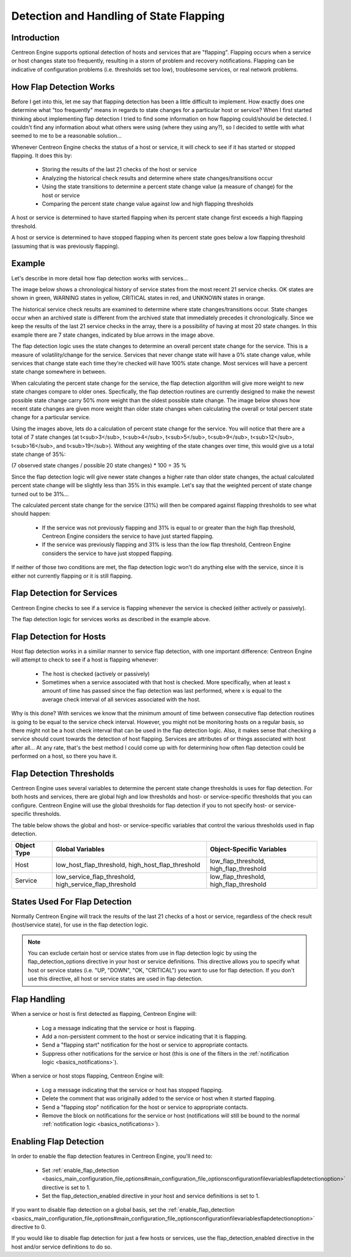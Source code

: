 Detection and Handling of State Flapping
****************************************

Introduction
============

Centreon Engine supports optional detection of hosts and services that
are "flapping". Flapping occurs when a service or host changes state too
frequently, resulting in a storm of problem and recovery
notifications. Flapping can be indicative of configuration problems
(i.e. thresholds set too low), troublesome services, or real network
problems.

How Flap Detection Works
========================

Before I get into this, let me say that flapping detection has been a
little difficult to implement. How exactly does one determine what "too
frequently" means in regards to state changes for a particular host or
service? When I first started thinking about implementing flap detection
I tried to find some information on how flapping could/should be
detected. I couldn't find any information about what others were using
(where they using any?), so I decided to settle with what seemed to me
to be a reasonable solution...

Whenever Centreon Engine checks the status of a host or service, it will
check to see if it has started or stopped flapping. It does this by:

  * Storing the results of the last 21 checks of the host or service
  * Analyzing the historical check results and determine where state
    changes/transitions occur
  * Using the state transitions to determine a percent state change
    value (a measure of change) for the host or service
  * Comparing the percent state change value against low and high
    flapping thresholds

A host or service is determined to have started flapping when its
percent state change first exceeds a high flapping threshold.

A host or service is determined to have stopped flapping when its
percent state goes below a low flapping threshold (assuming that is was
previously flapping).

Example
=======

Let's describe in more detail how flap detection works with services...

The image below shows a chronological history of service states from the
most recent 21 service checks. OK states are shown in green, WARNING
states in yellow, CRITICAL states in red, and UNKNOWN states in orange.

The historical service check results are examined to determine where
state changes/transitions occur. State changes occur when an archived
state is different from the archived state that immediately precedes it
chronologically. Since we keep the results of the last 21 service checks
in the array, there is a possibility of having at most 20 state
changes. In this example there are 7 state changes, indicated by blue
arrows in the image above.

The flap detection logic uses the state changes to determine an overall
percent state change for the service. This is a measure of
volatility/change for the service. Services that never change state will
have a 0% state change value, while services that change state each time
they're checked will have 100% state change. Most services will have a
percent state change somewhere in between.

When calculating the percent state change for the service, the flap
detection algorithm will give more weight to new state changes compare
to older ones. Specfically, the flap detection routines are currently
designed to make the newest possible state change carry 50% more weight
than the oldest possible state change. The image below shows how recent
state changes are given more weight than older state changes when
calculating the overall or total percent state change for a particular
service.

Using the images above, lets do a calculation of percent state change
for the service. You will notice that there are a total of 7 state
changes (at t<sub>3</sub>, t<sub>4</sub>, t<sub>5</sub>, t<sub>9</sub>,
t<sub>12</sub>, t<sub>16</sub>, and t<sub>19</sub>). Without any
weighting of the state changes over time, this would give us a total
state change of 35%:

(7 observed state changes / possible 20 state changes) * 100 = 35 %

Since the flap detection logic will give newer state changes a higher
rate than older state changes, the actual calculated percent state
change will be slightly less than 35% in this example. Let's say that
the weighted percent of state change turned out to be 31%...

The calculated percent state change for the service (31%) will then be
compared against flapping thresholds to see what should happen:

  * If the service was not previously flapping and 31% is equal to or
    greater than the high flap threshold, Centreon Engine considers the
    service to have just started flapping.
  * If the service was previously flapping and 31% is less than the low
    flap threshold, Centreon Engine considers the service to have just
    stopped flapping.

If neither of those two conditions are met, the flap detection logic
won't do anything else with the service, since it is either not
currently flapping or it is still flapping.

Flap Detection for Services
===========================

Centreon Engine checks to see if a service is flapping whenever the
service is checked (either actively or passively).

The flap detection logic for services works as described in the example
above.

Flap Detection for Hosts
========================

Host flap detection works in a similiar manner to service flap
detection, with one important difference: Centreon Engine will attempt
to check to see if a host is flapping whenever:

  * The host is checked (actively or passively)
  * Sometimes when a service associated with that host is checked. More
    specifically, when at least x amount of time has passed since the
    flap detection was last performed, where x is equal to the average
    check interval of all services associated with the host.

Why is this done? With services we know that the minimum amount of time
between consecutive flap detection routines is going to be equal to the
service check interval. However, you might not be monitoring hosts on a
regular basis, so there might not be a host check interval that can be
used in the flap detection logic. Also, it makes sense that checking a
service should count towards the detection of host flapping. Services
are attributes of or things associated with host after all... At any
rate, that's the best method I could come up with for determining how
often flap detection could be performed on a host, so there you have it.

Flap Detection Thresholds
=========================

Centreon Engine uses several variables to determine the percent state
change thresholds is uses for flap detection. For both hosts and
services, there are global high and low thresholds and host- or
service-specific thresholds that you can configure. Centreon Engine will
use the global thresholds for flap detection if you to not specify host-
or service- specific thresholds.

The table below shows the global and host- or service-specific variables
that control the various thresholds used in flap detection.

=========== ======================================================= =======================================
Object Type Global Variables                                        Object-Specific Variables
=========== ======================================================= =======================================
Host        low_host_flap_threshold, high_host_flap_threshold       low_flap_threshold, high_flap_threshold
Service     low_service_flap_threshold, high_service_flap_threshold low_flap_threshold, high_flap_threshold
=========== ======================================================= =======================================

States Used For Flap Detection
==============================

Normally Centreon Engine will track the results of the last 21 checks of
a host or service, regardless of the check result (host/service state),
for use in the flap detection logic.

.. note::

   You can exclude certain host or service states from use in flap
   detection logic by using the flap_detection_options directive in your
   host or service definitions. This directive allows you to specify
   what host or service states (i.e. "UP, "DOWN", "OK, "CRITICAL") you
   want to use for flap detection. If you don't use this directive, all
   host or service states are used in flap detection.

Flap Handling
=============

When a service or host is first detected as flapping, Centreon Engine
will:

  * Log a message indicating that the service or host is flapping.
  * Add a non-persistent comment to the host or service indicating that
    it is flapping.
  * Send a "flapping start" notification for the host or service to
    appropriate contacts.
  * Suppress other notifications for the service or host (this is one of
    the filters in the :ref:`notification logic <basics_notifications>`).

When a service or host stops flapping, Centreon Engine will:

  * Log a message indicating that the service or host has stopped
    flapping.
  * Delete the comment that was originally added to the service or host
    when it started flapping.
  * Send a "flapping stop" notification for the host or service to
    appropriate contacts.
  * Remove the block on notifications for the service or host
    (notifications will still be bound to the normal
    :ref:`notification logic <basics_notifications>`).

Enabling Flap Detection
=======================

In order to enable the flap detection features in Centreon Engine,
you'll need to:

  * Set :ref:`enable_flap_detection <basics_main_configuration_file_options#main_configuration_file_optionsconfigurationfilevariablesflapdetectionoption>`
    directive is set to 1.
  * Set the flap_detection_enabled directive in your host and service
    definitions is set to 1.

If you want to disable flap detection on a global basis, set the
:ref:`enable_flap_detection <basics_main_configuration_file_options#main_configuration_file_optionsconfigurationfilevariablesflapdetectionoption>`
directive to 0.

If you would like to disable flap detection for just a few hosts or
services, use the flap_detection_enabled directive in the host and/or
service definitions to do so.

